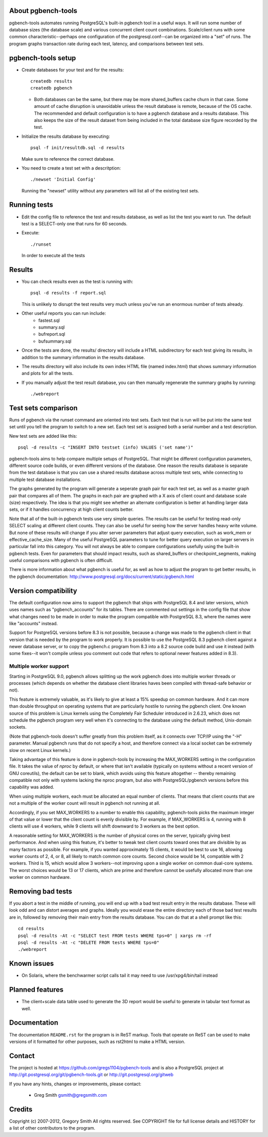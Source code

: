 About pgbench-tools
===================

pgbench-tools automates running PostgreSQL's built-in pgbench tool in a
useful ways.  It will run some number of database sizes (the database
scale) and various concurrent client count combinations.
Scale/client runs with some common characteristic--perhaps one
configuration of the postgresql.conf--can be organized into a "set"
of runs.  The program graphs transaction rate during each test,
latency, and comparisons between test sets.

pgbench-tools setup
===================


* Create databases for your test and for the results::

    createdb results
    createdb pgbench

  *  Both databases can be the same, but there may be more shared_buffers
     cache churn in that case.  Some amount of cache disruption
     is unavoidable unless the result database is remote, because
     of the OS cache.  The recommended and default configuration
     is to have a pgbench database and a results database.  This also
     keeps the size of the result dataset from being included in the
     total database size figure recorded by the test.

* Initialize the results database by executing::

    psql -f init/resultdb.sql -d results

  Make sure to reference the correct database.

* You need to create a test set with a descritption::

    ./newset 'Initial Config'

  Running the "newset" utility without any parameters will list all of the
  existing test sets.

Running tests
=============

* Edit the config file to reference the test and results database, as
  well as list the test you want to run.  The default test is a
  SELECT-only one that runs for 60 seconds.

* Execute::

    ./runset

  In order to execute all the tests

Results
=======

* You can check results even as the test is running with::

    psql -d results -f report.sql

  This is unlikely to disrupt the test results very much unless you've
  run an enormous number of tests already.

* Other useful reports you can run include:
   * fastest.sql
   * summary.sql
   * bufreport.sql
   * bufsummary.sql
 
* Once the tests are done, the results/ directory will include
  a HTML subdirectory for each test giving its results,
  in addition to the summary information in the results database.

* The results directory will also include its own index HTML file (named
  index.html) that shows summary information and plots for all the tests.

* If you manually adjust the test result database, you can
  then manually regenerate the summary graphs by running::

    ./webreport

Test sets comparison
====================

Runs of pgbench via the runset command are oriented into test sets.  Each
test that is run will be put into the same test set until you tell the
program to switch to a new set.  Each test set is assigned both a
serial number and a test description.

New test sets are added like this::

  psql -d results -c "INSERT INTO testset (info) VALUES ('set name')"

pgbench-tools aims to help compare multiple setups of PostgreSQL.  That
might be different configuration parameters, different source code builds, or
even different versions of the database.  One reason the results database is
separate from the test database is that you can use a shared results
database across multiple test sets, while connecting to multiple test database
installations.

The graphs generated by the program will generate a seperate graph pair for
each test set, as well as a master graph pair that compares all of them.  The
graphs in each pair are graphed with a X axis of client count and database
scale (size) respectively.  The idea is that you might see whether an
alternate configuration is better at handling larger data sets, or if it
handles concurrency at high client counts better.

Note that all of the built-in pgbench tests use very simple queries.  The
results can be useful for testing read-only SELECT scaling at different
client counts.  They can also be useful for seeing how the server handles
heavy write volume.  But none of these results will change if you alter
server parameters that adjust query execution, such as work_mem or
effective_cache_size.  Many of the useful PostgreSQL parameters to tune
for better query execution on larger servers in particular fall into
this category.  You will not always be able to compare configurations
usefully using the built-in pgbench tests.  Even for parameters that
should impact results, such as shared_buffers or checkpoint_segments,
making useful comparisons with pgbench is often difficult.

There is more information about what pgbench is useful for, as well as
how to adjust the program to get better results, in the pgbench
documentation:  http://www.postgresql.org/docs/current/static/pgbench.html

Version compatibility
=====================

The default configuration now aims to support the pgbench that ships with
PostgreSQL 8.4 and later versions, which uses names such as "pgbench_accounts"
for its tables.  There are commented out settings in the config file that
show what changes need to be made in order to make the program compatible
with PostgreSQL 8.3, where the names were like "accounts" instead.

Support for PostgreSQL versions before 8.3 is not possible, because a
change was made to the pgbench client in that version that is needed
by the program to work properly.  It is possible to use the PostgreSQL 8.3
pgbench client against a newer database server, or to copy the pgbench.c
program from 8.3 into a 8.2 source code build and use it instead (with
some fixes--it won't compile unless you comment out code that refers to
optional newer features added in 8.3).

Multiple worker support
-----------------------

Starting in PostgreSQL 9.0, pgbench allows splitting up the work pgbench
does into multiple worker threads or processes (which depends on whether
the database client libraries haves been compiled with thread-safe 
behavior or not).  

This feature is extremely valuable, as it's likely to give at least
a 15% speedup on common hardware.  And it can more than double throughput
on operating systems that are particularly hostile to running the
pgbench client.  One known source of this problem is Linux kernels
using the Completely Fair Scheduler introduced in 2.6.23,
which does not schedule the pgbench program very well when it's connecting
to the database using the default method, Unix-domain sockets.

(Note that pgbench-tools doesn't suffer greatly from this problem itself, as
it connects over TCP/IP using the "-H" parameter.  Manual pgbench runs that
do not specify a host, and therefore connect via a local socket can be
extremely slow on recent Linux kernels.)

Taking advantage of this feature is done in pgbench-tools by increasing the
MAX_WORKERS setting in the configuration file.  It takes the value of `nproc`
by default, or where that isn't available (typically on systems without a
recent version of GNU coreutils), the default can be set to blank, which avoids
using this feature altogether -- thereby remaining compatible not only with
systems lacking the nproc program, but also with PostgreSQL/pgbench versions
before this capability was added.

When using multiple workers, each must be allocated an equal number of
clients.  That means that client counts that are not a multiple of the
worker count will result in pgbench not running at all.

Accordingly, if you set MAX_WORKERS to a number to enable this capability,
pgbench-tools picks the maximum integer of that value or lower that the client
count is evenly divisible by.  For example, if MAX_WORKERS is 4, running with 8
clients will use 4 workers, while 9 clients will shift downward to 3 workers as
the best option.

A reasonable setting for MAX_WORKERS is the number of physical cores
on the server, typically giving best performance.  And when using this feature,
it's better to tweak test client counts toward ones that are divisible by as
many factors as possible.  For example, if you wanted approximately 15
clients, it would be best to use 16, allowing worker counts of 2, 4, or 8, 
all likely to match common core counts.  Second choice would be 14,
compatible with 2 workers.  Third is 15, which would allow 3 workers--not
improving upon a single worker on common dual-core systems.  The worst
choices would be 13 or 17 clients, which are prime and therefore cannot
be usefully allocated more than one worker on common hardware.

Removing bad tests
==================

If you abort a test in the middle of running, you will end up with a
bad test result entry in the results database.  These will look odd
and can distort averages and graphs.  Ideally you would erase
the entire directory each of those bad test results are in, followed by
removing their main entry from the results database.  You can do that
at a shell prompt like this::

  cd results
  psql -d results -At -c "SELECT test FROM tests WHERE tps=0" | xargs rm -rf
  psql -d results -At -c "DELETE FROM tests WHERE tps=0"
  ./webreport 


Known issues
============

* On Solaris, where the benchwarmer script calls tail it may need
  to use /usr/xpg4/bin/tail instead

Planned features
================

* The client+scale data table used to generate the 3D report would be
  useful to generate in tabular text format as well.

Documentation
=============

The documentation ``README.rst`` for the program is in ReST markup.  Tools
that operate on ReST can be used to make versions of it formatted
for other purposes, such as rst2html to make a HTML version.

Contact
=======

The project is hosted at https://github.com/gregs1104/pgbench-tools
and is also a PostgreSQL project at http://git.postgresql.org/git/pgbench-tools.git
or http://git.postgresql.org/gitweb

If you have any hints, changes or improvements, please contact:

 * Greg Smith gsmith@gregsmith.com

Credits
=======

Copyright (c) 2007-2012, Gregory Smith
All rights reserved.
See COPYRIGHT file for full license details and HISTORY for a list of
other contributors to the program.

